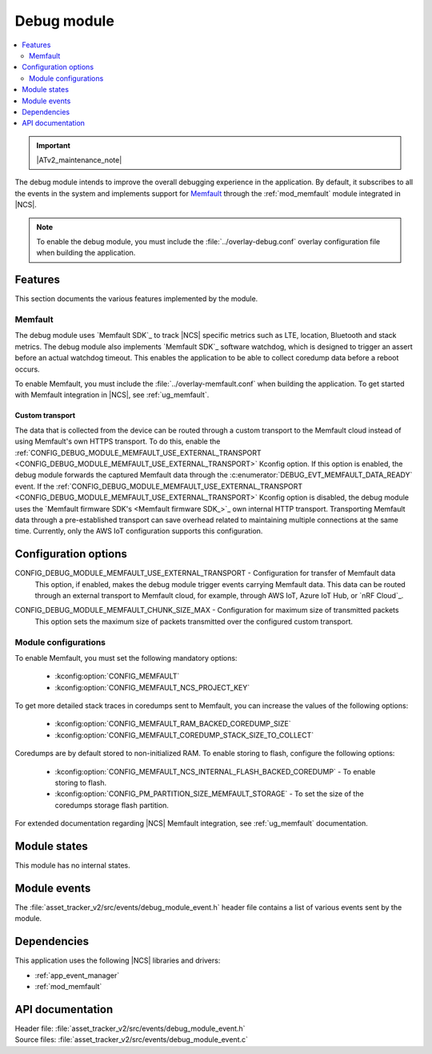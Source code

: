 .. _asset_tracker_v2_debug_module:

Debug module
############

.. contents::
   :local:
   :depth: 2

.. important::
   |ATv2_maintenance_note|

The debug module intends to improve the overall debugging experience in the application.
By default, it subscribes to all the events in the system and implements support for `Memfault`_ through the :ref:`mod_memfault` module integrated in |NCS|.

.. note::

   To enable the debug module, you must include the :file:`../overlay-debug.conf` overlay configuration file when building the application.

Features
********

This section documents the various features implemented by the module.

Memfault
========

The debug module uses `Memfault SDK`_ to track |NCS| specific metrics such as LTE, location, Bluetooth and stack metrics.
The debug module also implements `Memfault SDK`_ software watchdog, which is designed to trigger an assert before an actual watchdog timeout.
This enables the application to be able to collect coredump data before a reboot occurs.

To enable Memfault, you must include the :file:`../overlay-memfault.conf` when building the application.
To get started with Memfault integration in |NCS|, see :ref:`ug_memfault`.

.. _asset_tracker_v2_ext_transport:

Custom transport
----------------

The data that is collected from the device can be routed through a custom transport to the Memfault cloud instead of using Memfault's own HTTPS transport.
To do this, enable the :ref:`CONFIG_DEBUG_MODULE_MEMFAULT_USE_EXTERNAL_TRANSPORT <CONFIG_DEBUG_MODULE_MEMFAULT_USE_EXTERNAL_TRANSPORT>` Kconfig option.
If this option is enabled, the debug module forwards the captured Memfault data through the :c:enumerator:`DEBUG_EVT_MEMFAULT_DATA_READY` event.
If the :ref:`CONFIG_DEBUG_MODULE_MEMFAULT_USE_EXTERNAL_TRANSPORT <CONFIG_DEBUG_MODULE_MEMFAULT_USE_EXTERNAL_TRANSPORT>` Kconfig option is disabled, the debug module uses the `Memfault firmware SDK's <Memfault firmware SDK_>`_ own internal HTTP transport.
Transporting Memfault data through a pre-established transport can save overhead related to maintaining multiple connections at the same time.
Currently, only the AWS IoT configuration supports this configuration.

Configuration options
*********************

.. _CONFIG_DEBUG_MODULE_MEMFAULT_USE_EXTERNAL_TRANSPORT:

CONFIG_DEBUG_MODULE_MEMFAULT_USE_EXTERNAL_TRANSPORT - Configuration for transfer of Memfault data
   This option, if enabled, makes the debug module trigger events carrying Memfault data. This data can be routed through an external transport to Memfault cloud, for example, through AWS IoT, Azure IoT Hub, or `nRF Cloud`_.

.. _CONFIG_DEBUG_MODULE_MEMFAULT_CHUNK_SIZE_MAX:

CONFIG_DEBUG_MODULE_MEMFAULT_CHUNK_SIZE_MAX - Configuration for maximum size of transmitted packets
   This option sets the maximum size of packets transmitted over the configured custom transport.

Module configurations
=====================

To enable Memfault, you must set the following mandatory options:

 * :kconfig:option:`CONFIG_MEMFAULT`
 * :kconfig:option:`CONFIG_MEMFAULT_NCS_PROJECT_KEY`

To get more detailed stack traces in coredumps sent to Memfault, you can increase the values of the following options:

 * :kconfig:option:`CONFIG_MEMFAULT_RAM_BACKED_COREDUMP_SIZE`
 * :kconfig:option:`CONFIG_MEMFAULT_COREDUMP_STACK_SIZE_TO_COLLECT`

Coredumps are by default stored to non-initialized RAM.
To enable storing to flash, configure the following options:

 * :kconfig:option:`CONFIG_MEMFAULT_NCS_INTERNAL_FLASH_BACKED_COREDUMP` - To enable storing to flash.
 * :kconfig:option:`CONFIG_PM_PARTITION_SIZE_MEMFAULT_STORAGE` - To set the size of the coredumps storage flash partition.

For extended documentation regarding |NCS| Memfault integration, see :ref:`ug_memfault` documentation.

Module states
*************

This module has no internal states.

Module events
*************

The :file:`asset_tracker_v2/src/events/debug_module_event.h` header file contains a list of various events sent by the module.

Dependencies
************

This application uses the following |NCS| libraries and drivers:

* :ref:`app_event_manager`
* :ref:`mod_memfault`

API documentation
*****************

| Header file: :file:`asset_tracker_v2/src/events/debug_module_event.h`
| Source files: :file:`asset_tracker_v2/src/events/debug_module_event.c`

.. doxygengroup:: debug_module_event
